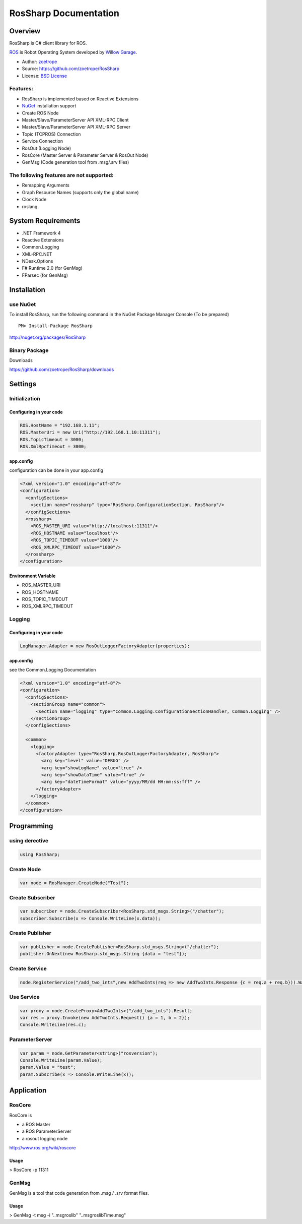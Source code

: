 RosSharp Documentation
##################################################

Overview
***************************************************
RosSharp is C# client library for ROS.

`ROS <http://ros.org/>`_ is Robot Operating System developed by `Willow Garage <http://www.willowgarage.com/>`_.

* Author: `zoetrope <https://twitter.com/#!/zoetro>`_
* Source: https://github.com/zoetrope/RosSharp
* License: `BSD License <https://github.com/zoetrope/RosSharp/blob/master/License.txt>`_

Features:
==================================================

* RosSharp is implemented based on Reactive Extensions
* `NuGet <http://nuget.codeplex.com/>`_  installation support
* Create ROS Node
* Master/Slave/ParameterServer API XML-RPC Client
* Master/Slave/ParameterServer API XML-RPC Server
* Topic (TCPROS) Connection
* Service Connection
* RosOut (Logging Node)
* RosCore (Master Server & Parameter Server & RosOut Node)
* GenMsg (Code generation tool from .msg/.srv files)

The following features are not supported:
==================================================

* Remapping Arguments
* Graph Resource Names (supports only the global name)
* Clock Node
* roslang

System Requirements
***************************************************

* .NET Framework 4
* Reactive Extensions
* Common.Logging
* XML-RPC.NET
* NDesk.Options
* F# Runtime 2.0 (for GenMsg)
* FParsec (for GenMsg)

Installation
***************************************************

use NuGet
==================================================

To install RosSharp, run the following command in the NuGet Package Manager Console (To be prepared) ::

  PM> Install-Package RosSharp

http://nuget.org/packages/RosSharp

Binary Package
==================================================

Downloads 

https://github.com/zoetrope/RosSharp/downloads

Settings
***************************************************



Initialization
==================================================

Configuring in your code
-------------------------------------------------

.. code-block:: csharp

   ROS.HostName = "192.168.1.11";
   ROS.MasterUri = new Uri("http://192.168.1.10:11311");
   ROS.TopicTimeout = 3000;
   ROS.XmlRpcTimeout = 3000;




app.config
-------------------------------------------------

configuration can be done in your app.config

.. code-block:: xml

    <?xml version="1.0" encoding="utf-8"?>
    <configuration>
      <configSections>
        <section name="rossharp" type="RosSharp.ConfigurationSection, RosSharp"/>
      </configSections>
      <rossharp>
        <ROS_MASTER_URI value="http://localhost:11311"/>
        <ROS_HOSTNAME value="localhost"/>
        <ROS_TOPIC_TIMEOUT value="1000"/>
        <ROS_XMLRPC_TIMEOUT value="1000"/>
      </rossharp>
    </configuration>



Environment Variable
-------------------------------------------------

* ROS_MASTER_URI
* ROS_HOSTNAME
* ROS_TOPIC_TIMEOUT
* ROS_XMLRPC_TIMEOUT



Logging
==================================================


Configuring in your code
-------------------------------------------------

.. code-block:: csharp

   LogManager.Adapter = new RosOutLoggerFactoryAdapter(properties);




app.config
-------------------------------------------------
see the Common.Logging Documentation


.. code-block:: xml

    <?xml version="1.0" encoding="utf-8"?>
    <configuration>
      <configSections>
        <sectionGroup name="common">
          <section name="logging" type="Common.Logging.ConfigurationSectionHandler, Common.Logging" />
        </sectionGroup>
      </configSections>

      <common>
        <logging>
          <factoryAdapter type="RosSharp.RosOutLoggerFactoryAdapter, RosSharp">
            <arg key="level" value="DEBUG" />
            <arg key="showLogName" value="true" />
            <arg key="showDataTime" value="true" />
            <arg key="dateTimeFormat" value="yyyy/MM/dd HH:mm:ss:fff" />
          </factoryAdapter>
        </logging>
      </common>
    </configuration>


Programming
***************************************************

using derective
==================================================

.. code-block:: csharp

  using RosSharp;


Create Node
==================================================

.. code-block:: csharp

  var node = RosManager.CreateNode("Test");


Create Subscriber
==================================================

.. code-block:: csharp

  var subscriber = node.CreateSubscriber<RosSharp.std_msgs.String>("/chatter");
  subscriber.Subscribe(x => Console.WriteLine(x.data));


Create Publisher
==================================================

.. code-block:: csharp

  var publisher = node.CreatePublisher<RosSharp.std_msgs.String>("/chatter");
  publisher.OnNext(new RosSharp.std_msgs.String {data = "test"});

Create Service
==================================================


.. code-block:: csharp

  node.RegisterService("/add_two_ints",new AddTwoInts(req => new AddTwoInts.Response {c = req.a + req.b})).Wait();


Use Service
==================================================


.. code-block:: csharp

  var proxy = node.CreateProxy<AddTwoInts>("/add_two_ints").Result;
  var res = proxy.Invoke(new AddTwoInts.Request() {a = 1, b = 2});
  Console.WriteLine(res.c);


ParameterServer
==================================================


.. code-block:: csharp

  var param = node.GetParameter<string>("rosversion");
  Console.WriteLine(param.Value);
  param.Value = "test";
  param.Subscribe(x => Console.WriteLine(x));



Application
***************************************************

RosCore
==================================================

RosCore is

* a ROS Master
* a ROS ParameterServer
* a rosout logging node

http://www.ros.org/wiki/roscore


Usage
--------------------------------------------------

> RosCore -p 11311




GenMsg
==================================================
GenMsg is a tool that code generation from .msg / .srv format files.


Usage
--------------------------------------------------

> GenMsg -t msg -i "..\msg\roslib" "..\msg\roslib\Time.msg"

